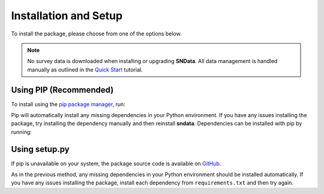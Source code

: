 Installation and Setup
======================

To install the package, please choose from one of the options below.

.. note::
   No survey data is downloaded when installing or upgrading **SNData**.
   All data management is handled manually as outlined in the
   `Quick Start <quick_start.html>`_ tutorial.

Using PIP (Recommended)
-----------------------

To install using the `pip package manager`_, run:

.. code-block:: bash
   :linenos:

    $ pip install sndata

Pip will automatically install any missing dependencies in your Python
environment. If you have any issues installing the package, try installing the
dependency manually and then reinstall **sndata**. Dependencies can be
installed with pip by running:

.. code-block:: bash
   :linenos:

    $ git clone http://github.com/djperrefort/SNData
    $ cd SNData
    $ pip install -r requirements.txt


Using setup.py
--------------

If pip is unavailable on your system, the package source code is
available on `GitHub`_.

.. code-block:: bash
   :linenos:

    $ git clone http://github.com/djperrefort/SNData
    $ cd SNData
    $ python setup.py install --user

As in the previous method, any missing dependencies in your Python environment
should be installed automatically. If you have any issues installing the
package, install each dependency from ``requirements.txt`` and then try again.

.. _pip package manager: https://pip.pypa.io/en/stable/
.. _GitHub: https://github.com/djperrefort/sndata
